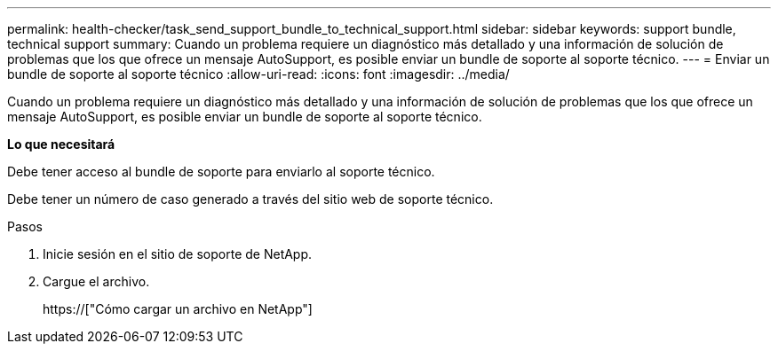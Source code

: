 ---
permalink: health-checker/task_send_support_bundle_to_technical_support.html 
sidebar: sidebar 
keywords: support bundle, technical support 
summary: Cuando un problema requiere un diagnóstico más detallado y una información de solución de problemas que los que ofrece un mensaje AutoSupport, es posible enviar un bundle de soporte al soporte técnico. 
---
= Enviar un bundle de soporte al soporte técnico
:allow-uri-read: 
:icons: font
:imagesdir: ../media/


[role="lead"]
Cuando un problema requiere un diagnóstico más detallado y una información de solución de problemas que los que ofrece un mensaje AutoSupport, es posible enviar un bundle de soporte al soporte técnico.

*Lo que necesitará*

Debe tener acceso al bundle de soporte para enviarlo al soporte técnico.

Debe tener un número de caso generado a través del sitio web de soporte técnico.

.Pasos
. Inicie sesión en el sitio de soporte de NetApp.
. Cargue el archivo.
+
https://["Cómo cargar un archivo en NetApp"]



